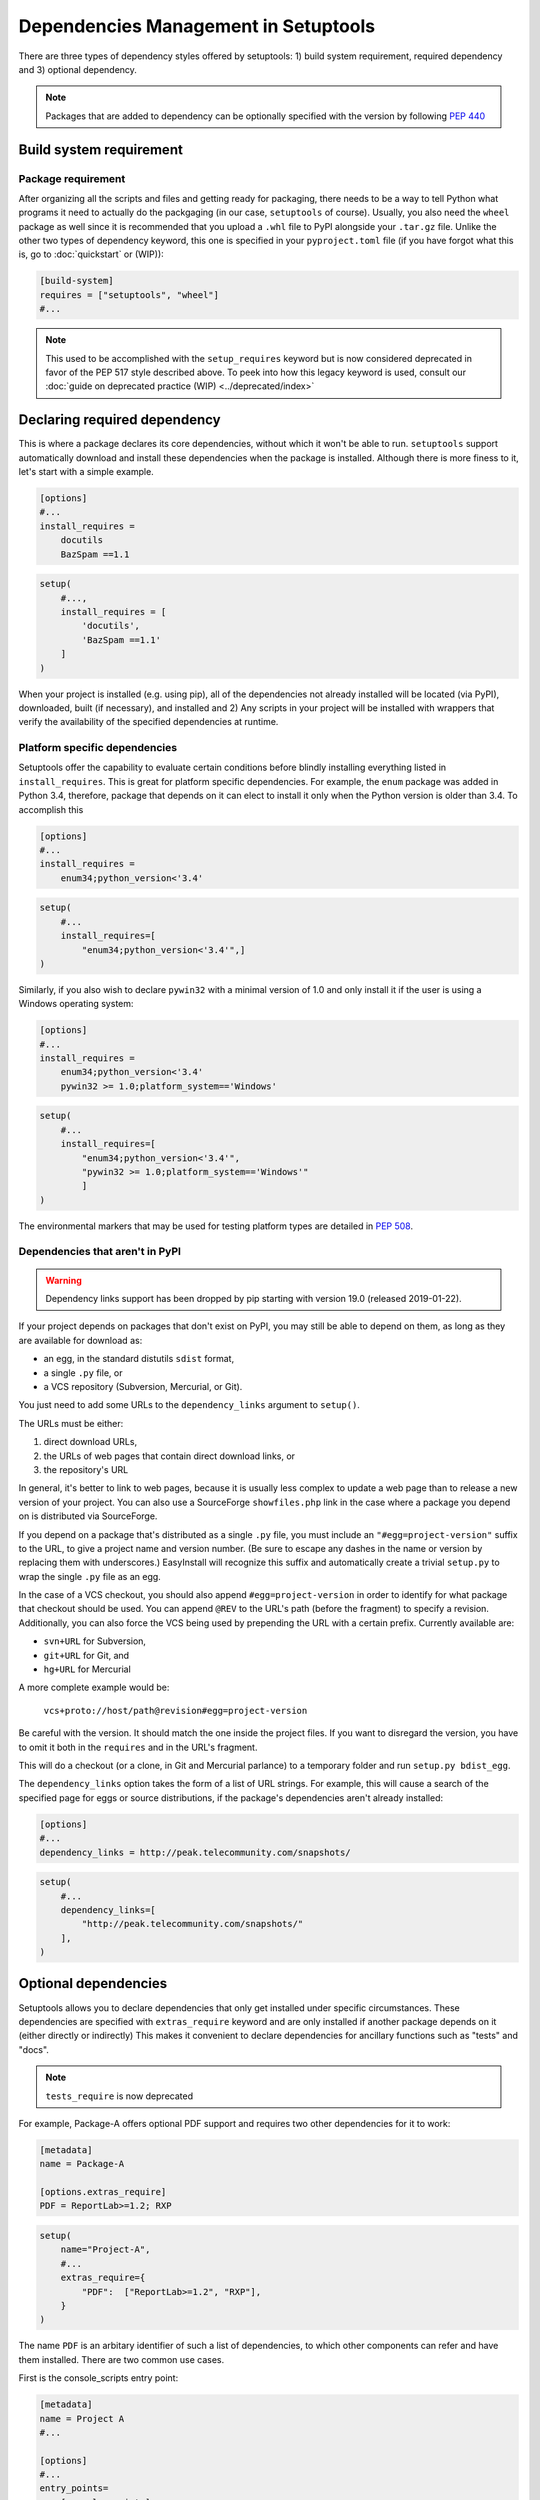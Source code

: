 =====================================
Dependencies Management in Setuptools
=====================================

There are three types of dependency styles offered by setuptools:
1) build system requirement, required dependency and 3) optional
dependency.

.. Note::
    Packages that are added to dependency can be optionally specified with the
    version by following `PEP 440 <https://www.python.org/dev/peps/pep-0440/>`_


Build system requirement
========================

Package requirement
-------------------
After organizing all the scripts and files and getting ready for packaging,
there needs to be a way to tell Python what programs it need to actually
do the packgaging (in our case, ``setuptools`` of course). Usually,
you also need the ``wheel`` package as well since it is recommended that you
upload a ``.whl`` file to PyPI alongside your ``.tar.gz`` file. Unlike the
other two types of dependency keyword, this one is specified in your
``pyproject.toml`` file (if you have forgot what this is, go to
:doc:`quickstart` or (WIP)):

.. code-block:: ini

    [build-system]
    requires = ["setuptools", "wheel"]
    #...

.. note::
    This used to be accomplished with the ``setup_requires`` keyword but is
    now considered deprecated in favor of the PEP 517 style described above.
    To peek into how this legacy keyword is used, consult our :doc:`guide on
    deprecated practice (WIP) <../deprecated/index>`


.. _Declaring Dependencies:

Declaring required dependency
=============================
This is where a package declares its core dependencies, without which it won't
be able to run. ``setuptools`` support automatically download and install
these dependencies when the package is installed. Although there is more
finess to it, let's start with a simple example.

.. code-block:: ini

    [options]
    #...
    install_requires =
        docutils
        BazSpam ==1.1

.. code-block:: python

    setup(
        #...,
        install_requires = [
            'docutils',
            'BazSpam ==1.1'
        ]
    )


When your project is installed (e.g. using pip), all of the dependencies not
already installed will be located (via PyPI), downloaded, built (if necessary),
and installed and 2) Any scripts in your project will be installed with wrappers
that verify the availability of the specified dependencies at runtime.


Platform specific dependencies
------------------------------
Setuptools offer the capability to evaluate certain conditions before blindly
installing everything listed in ``install_requires``. This is great for platform
specific dependencies. For example, the ``enum`` package was added in Python
3.4, therefore, package that depends on it can elect to install it only when
the Python version is older than 3.4. To accomplish this

.. code-block:: ini

    [options]
    #...
    install_requires =
        enum34;python_version<'3.4'

.. code-block:: python

    setup(
        #...
        install_requires=[
            "enum34;python_version<'3.4'",]
    )

Similarly, if you also wish to declare ``pywin32`` with a minimal version of 1.0
and only install it if the user is using a Windows operating system:

.. code-block:: ini

    [options]
    #...
    install_requires =
        enum34;python_version<'3.4'
        pywin32 >= 1.0;platform_system=='Windows'

.. code-block:: python

    setup(
        #...
        install_requires=[
            "enum34;python_version<'3.4'",
            "pywin32 >= 1.0;platform_system=='Windows'"
            ]
    )

The environmental markers that may be used for testing platform types are
detailed in `PEP 508 <https://www.python.org/dev/peps/pep-0508/>`_.


Dependencies that aren't in PyPI
--------------------------------
.. warning::
    Dependency links support has been dropped by pip starting with version
    19.0 (released 2019-01-22).

If your project depends on packages that don't exist on PyPI, you may still be
able to depend on them, as long as they are available for download as:

- an egg, in the standard distutils ``sdist`` format,
- a single ``.py`` file, or
- a VCS repository (Subversion, Mercurial, or Git).

You just need to add some URLs to the ``dependency_links`` argument to
``setup()``.

The URLs must be either:

1. direct download URLs,
2. the URLs of web pages that contain direct download links, or
3. the repository's URL

In general, it's better to link to web pages, because it is usually less
complex to update a web page than to release a new version of your project.
You can also use a SourceForge ``showfiles.php`` link in the case where a
package you depend on is distributed via SourceForge.

If you depend on a package that's distributed as a single ``.py`` file, you
must include an ``"#egg=project-version"`` suffix to the URL, to give a project
name and version number.  (Be sure to escape any dashes in the name or version
by replacing them with underscores.)  EasyInstall will recognize this suffix
and automatically create a trivial ``setup.py`` to wrap the single ``.py`` file
as an egg.

In the case of a VCS checkout, you should also append ``#egg=project-version``
in order to identify for what package that checkout should be used. You can
append ``@REV`` to the URL's path (before the fragment) to specify a revision.
Additionally, you can also force the VCS being used by prepending the URL with
a certain prefix. Currently available are:

-  ``svn+URL`` for Subversion,
-  ``git+URL`` for Git, and
-  ``hg+URL`` for Mercurial

A more complete example would be:

    ``vcs+proto://host/path@revision#egg=project-version``

Be careful with the version. It should match the one inside the project files.
If you want to disregard the version, you have to omit it both in the
``requires`` and in the URL's fragment.

This will do a checkout (or a clone, in Git and Mercurial parlance) to a
temporary folder and run ``setup.py bdist_egg``.

The ``dependency_links`` option takes the form of a list of URL strings.  For
example, this will cause a search of the specified page for eggs or source
distributions, if the package's dependencies aren't already installed:

.. code-block:: ini

    [options]
    #...
    dependency_links = http://peak.telecommunity.com/snapshots/

.. code-block:: python

    setup(
        #...
        dependency_links=[
            "http://peak.telecommunity.com/snapshots/"
        ],
    )


Optional dependencies
=====================
Setuptools allows you to declare dependencies that only get installed under
specific circumstances. These dependencies are specified with ``extras_require``
keyword and are only installed if another package depends on it (either
directly or indirectly) This makes it convenient to declare dependencies for
ancillary functions such as "tests" and "docs".

.. note::
    ``tests_require`` is now deprecated

For example, Package-A offers optional PDF support and requires two other
dependencies for it to work:

.. code-block:: ini

    [metadata]
    name = Package-A

    [options.extras_require]
    PDF = ReportLab>=1.2; RXP


.. code-block:: python

    setup(
        name="Project-A",
        #...
        extras_require={
            "PDF":  ["ReportLab>=1.2", "RXP"],
        }
    )

The name ``PDF`` is an arbitary identifier of such a list of dependencies, to
which other components can refer and have them installed. There are two common
use cases.

First is the console_scripts entry point:

.. code-block:: ini

    [metadata]
    name = Project A
    #...

    [options]
    #...
    entry_points=
        [console_scripts]
        rst2pdf = project_a.tools.pdfgen [PDF]
        rst2html = project_a.tools.htmlgen

.. code-block:: python

    setup(
        name = "Project-A"
        #...,
        entry_points={
            "console_scripts": [
                "rst2pdf = project_a.tools.pdfgen [PDF]",
                "rst2html = project_a.tools.htmlgen",
            ],
        }
    )

When the script ``rst2pdf`` is run, it will trigger the installation of
the two dependencies ``PDF`` maps to.

The second use case is that other package can use this "extra" for their
own dependencies. For example, if "Project-B" needs "project A" with PDF support
installed, it might declare the dependency like this:

.. code-block:: ini

    [metadata]
    name = Project-B
    #...

    [options]
    #...
    install_requires =
        Project-A[PDF]

.. code-block:: python

    setup(
        name="Project-B",
        install_requires=["Project-A[PDF]"],
        ...
    )

This will cause ReportLab to be installed along with project A, if project B is
installed -- even if project A was already installed.  In this way, a project
can encapsulate groups of optional "downstream dependencies" under a feature
name, so that packages that depend on it don't have to know what the downstream
dependencies are.  If a later version of Project A builds in PDF support and
no longer needs ReportLab, or if it ends up needing other dependencies besides
ReportLab in order to provide PDF support, Project B's setup information does
not need to change, but the right packages will still be installed if needed.

.. note::
    Best practice: if a project ends up not needing any other packages to
    support a feature, it should keep an empty requirements list for that feature
    in its ``extras_require`` argument, so that packages depending on that feature
    don't break (due to an invalid feature name).


Python requirement
==================
In some cases, you might need to specify the minimum required python version.
This is handled with the ``python_requires`` keyword supplied to ``setup.cfg``
or ``setup.py``.

Example WIP
